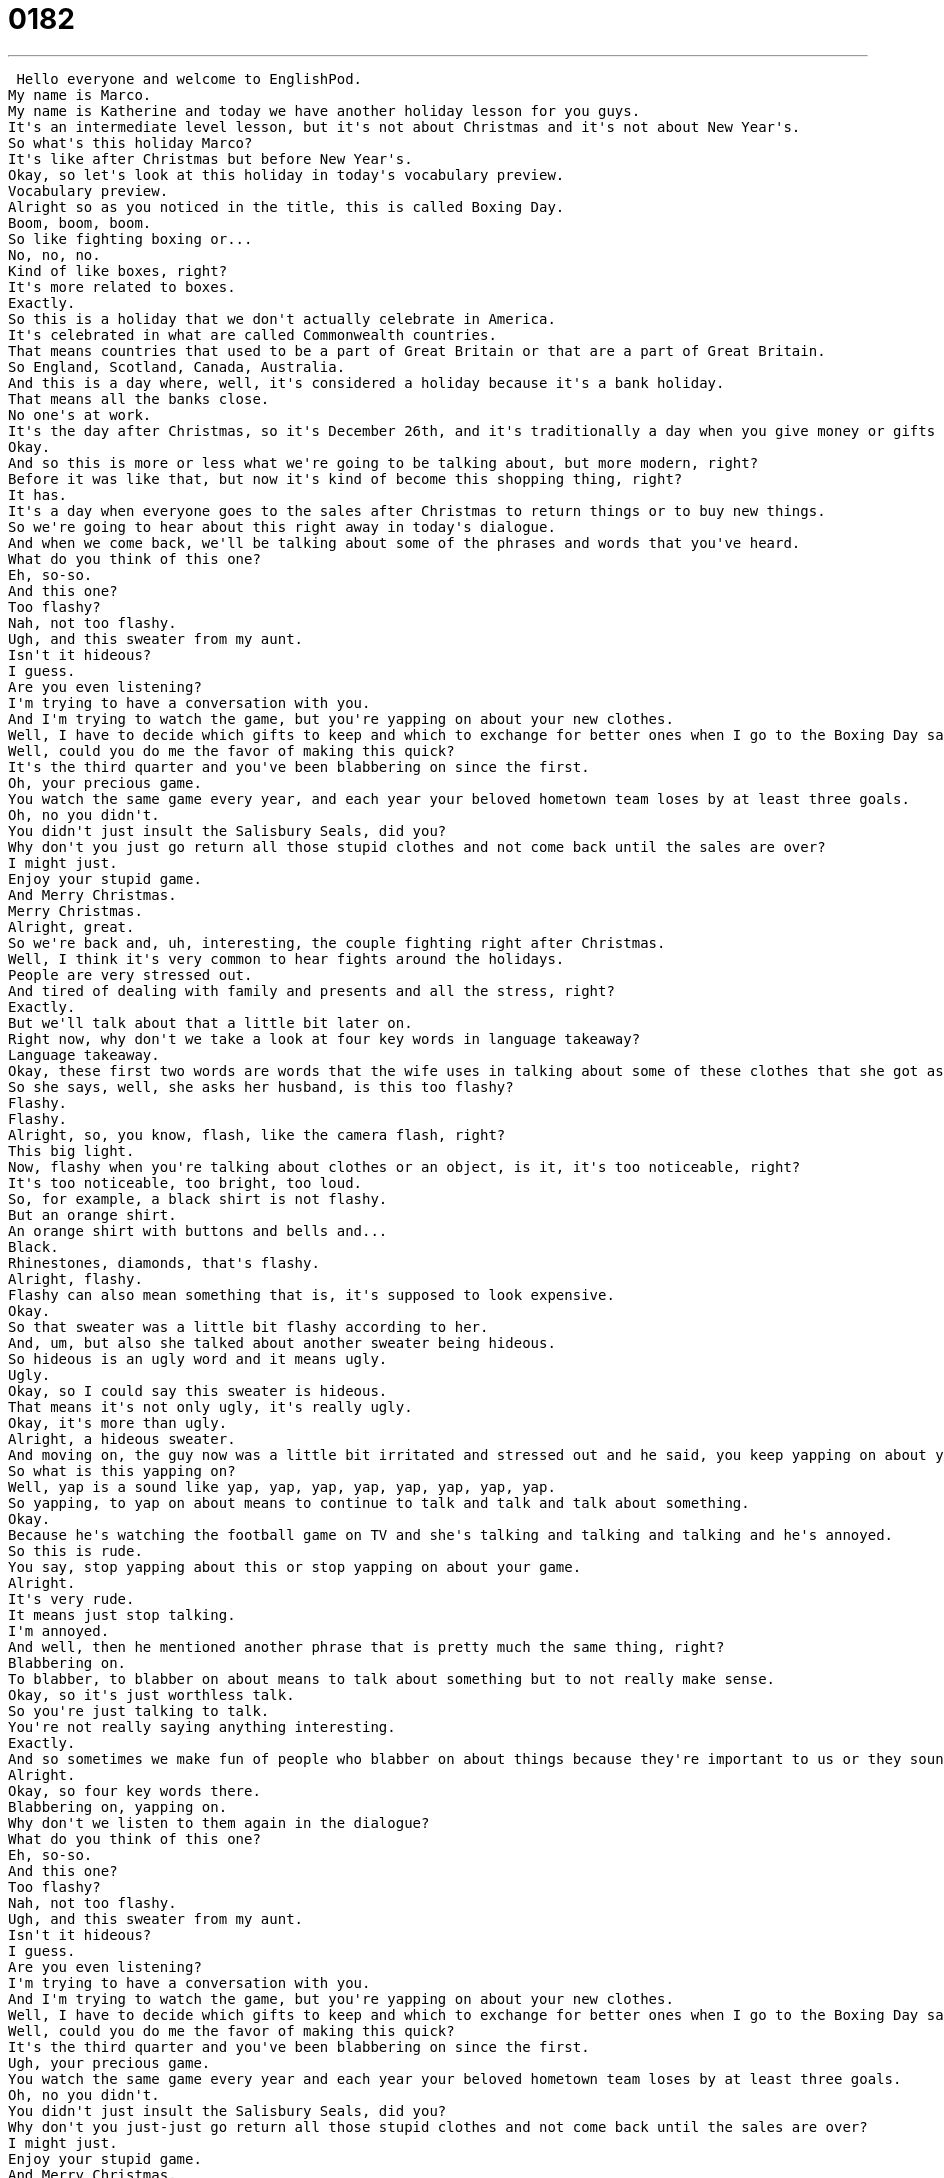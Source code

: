 = 0182
:toc: left
:toclevels: 3
:sectnums:
:stylesheet: ../../../../myAdocCss.css

'''


 Hello everyone and welcome to EnglishPod.
My name is Marco.
My name is Katherine and today we have another holiday lesson for you guys.
It's an intermediate level lesson, but it's not about Christmas and it's not about New Year's.
So what's this holiday Marco?
It's like after Christmas but before New Year's.
Okay, so let's look at this holiday in today's vocabulary preview.
Vocabulary preview.
Alright so as you noticed in the title, this is called Boxing Day.
Boom, boom, boom.
So like fighting boxing or...
No, no, no.
Kind of like boxes, right?
It's more related to boxes.
Exactly.
So this is a holiday that we don't actually celebrate in America.
It's celebrated in what are called Commonwealth countries.
That means countries that used to be a part of Great Britain or that are a part of Great Britain.
So England, Scotland, Canada, Australia.
And this is a day where, well, it's considered a holiday because it's a bank holiday.
That means all the banks close.
No one's at work.
It's the day after Christmas, so it's December 26th, and it's traditionally a day when you give money or gifts to the poor.
Okay.
And so this is more or less what we're going to be talking about, but more modern, right?
Before it was like that, but now it's kind of become this shopping thing, right?
It has.
It's a day when everyone goes to the sales after Christmas to return things or to buy new things.
So we're going to hear about this right away in today's dialogue.
And when we come back, we'll be talking about some of the phrases and words that you've heard.
What do you think of this one?
Eh, so-so.
And this one?
Too flashy?
Nah, not too flashy.
Ugh, and this sweater from my aunt.
Isn't it hideous?
I guess.
Are you even listening?
I'm trying to have a conversation with you.
And I'm trying to watch the game, but you're yapping on about your new clothes.
Well, I have to decide which gifts to keep and which to exchange for better ones when I go to the Boxing Day sales this afternoon.
Well, could you do me the favor of making this quick?
It's the third quarter and you've been blabbering on since the first.
Oh, your precious game.
You watch the same game every year, and each year your beloved hometown team loses by at least three goals.
Oh, no you didn't.
You didn't just insult the Salisbury Seals, did you?
Why don't you just go return all those stupid clothes and not come back until the sales are over?
I might just.
Enjoy your stupid game.
And Merry Christmas.
Merry Christmas.
Alright, great.
So we're back and, uh, interesting, the couple fighting right after Christmas.
Well, I think it's very common to hear fights around the holidays.
People are very stressed out.
And tired of dealing with family and presents and all the stress, right?
Exactly.
But we'll talk about that a little bit later on.
Right now, why don't we take a look at four key words in language takeaway?
Language takeaway.
Okay, these first two words are words that the wife uses in talking about some of these clothes that she got as presents.
So she says, well, she asks her husband, is this too flashy?
Flashy.
Flashy.
Alright, so, you know, flash, like the camera flash, right?
This big light.
Now, flashy when you're talking about clothes or an object, is it, it's too noticeable, right?
It's too noticeable, too bright, too loud.
So, for example, a black shirt is not flashy.
But an orange shirt.
An orange shirt with buttons and bells and...
Black.
Rhinestones, diamonds, that's flashy.
Alright, flashy.
Flashy can also mean something that is, it's supposed to look expensive.
Okay.
So that sweater was a little bit flashy according to her.
And, um, but also she talked about another sweater being hideous.
So hideous is an ugly word and it means ugly.
Ugly.
Okay, so I could say this sweater is hideous.
That means it's not only ugly, it's really ugly.
Okay, it's more than ugly.
Alright, a hideous sweater.
And moving on, the guy now was a little bit irritated and stressed out and he said, you keep yapping on about your new clothes.
So what is this yapping on?
Well, yap is a sound like yap, yap, yap, yap, yap, yap, yap, yap.
So yapping, to yap on about means to continue to talk and talk and talk about something.
Okay.
Because he's watching the football game on TV and she's talking and talking and talking and he's annoyed.
So this is rude.
You say, stop yapping about this or stop yapping on about your game.
Alright.
It's very rude.
It means just stop talking.
I'm annoyed.
And well, then he mentioned another phrase that is pretty much the same thing, right?
Blabbering on.
To blabber, to blabber on about means to talk about something but to not really make sense.
Okay, so it's just worthless talk.
So you're just talking to talk.
You're not really saying anything interesting.
Exactly.
And so sometimes we make fun of people who blabber on about things because they're important to us or they sound stupid.
Alright.
Okay, so four key words there.
Blabbering on, yapping on.
Why don't we listen to them again in the dialogue?
What do you think of this one?
Eh, so-so.
And this one?
Too flashy?
Nah, not too flashy.
Ugh, and this sweater from my aunt.
Isn't it hideous?
I guess.
Are you even listening?
I'm trying to have a conversation with you.
And I'm trying to watch the game, but you're yapping on about your new clothes.
Well, I have to decide which gifts to keep and which to exchange for better ones when I go to the Boxing Day sales this afternoon.
Well, could you do me the favor of making this quick?
It's the third quarter and you've been blabbering on since the first.
Ugh, your precious game.
You watch the same game every year and each year your beloved hometown team loses by at least three goals.
Oh, no you didn't.
You didn't just insult the Salisbury Seals, did you?
Why don't you just-just go return all those stupid clothes and not come back until the sales are over?
I might just.
Enjoy your stupid game.
And Merry Christmas.
Merry Christmas.
Alright, we're back.
So now we have a couple of different phrases that we want to look at on Fluency Builder.
Fluency Builder.
Okay, so this first phrase is very closely related to the days after Christmas, especially here on Boxing Day.
We've got someone who's talking about going to the stores, to the sales, to exchange her gifts for better gifts.
Okay, to exchange something for something better.
This is a very common construction.
It's an important phrase when talking about shopping.
So when we look at this construction, you would say to exchange this sweater for a better one, or for a larger one.
Exactly.
So you can change the adjective, the word that's describing it, so you can say to exchange these shoes for bigger ones.
I could also joke and I could say, I'm going to exchange my boyfriend for a better one if he's being rude to me.
Okay, so to exchange something for something else.
Exactly.
Alright.
And then we saw another phrase that the husband replied to when she offended him with his football team.
He said, oh no you didn't.
Didn't what?
I know, didn't what?
No you didn't what?
Alright, so this, like you said, doesn't make sense alone, but some cultural context might help.
In English we often say this phrase to mean, oh no you didn't just say that.
Oh, you didn't just insult my team.
He's saying, I can't believe you just said that.
He's upset because what she said was rude or mean.
Okay.
Okay, so I could say, you know Marco, I think Ecuador sucks.
Oh no you didn't.
I did just say, I don't think so actually.
Alright, so it's usually a response, right?
You have to wait until somebody maybe says something mean or something that, you know, really hurts your feelings or you don't agree with when you respond to this.
But you're usually very, very offended, right?
Exactly, it's always a response to a comment that has made you angry or upset.
Okay, and our last phrase is, when they finished talking and they were fighting, she left and said, I might just.
Just what?
I know, just what?
See, again, these are common phrases, but they don't seem to make much sense alone.
I might just.
So let's listen to, this is a response again, this is a response to the line before it.
Why don't you just, just go and return all of those stupid clothes and not come back until much later.
And she says, I might just, I might just do exactly what you just said.
Okay.
She's threatening him, she's saying, I might just go out and not come back for 10 hours.
Alright, I might just do that.
Okay, so that's a way to say, what you said, I might do that and I'm threatening you.
So again, it's usually a response, right?
Or a threat, as you said.
So I could say, Marco, why don't you just leave?
Alright, I might just.
Uh oh, what am I going to do in the studio alone?
By yourself.
Alright, so three interesting phrases there, why don't we listen to all the words and phrases again in our dialogue one last time.
What do you think of this one?
Eh, so-so.
And this one?
Too flashy?
Nah, not too flashy.
Ugh, and this sweater from my aunt, isn't it hideous?
I guess.
Are you even listening?
I'm trying to have a conversation with you.
And I'm trying to watch the game, but you're yapping on about your new clothes.
Well, I have to decide which gifts to keep and which to exchange for better ones when I go to the Boxing Day sales this afternoon.
Well, could you do me the favor of making this quick?
It's the third quarter and you've been blabbering on since the first.
Oh, your precious game.
You watch the same game every year, and each year your beloved hometown team loses by at least three goals.
Oh no you didn't.
You didn't just insult the Salisbury Seals, did you?
Why don't you just-just go return all those stupid clothes and not come back until the sales are over?
I might just.
Enjoy your stupid game.
And Merry Christmas.
Merry Christmas.
Alright, we're back.
So Boxing Day, as you said, is usually a commonwealth thing.
In the United States you don't really have it, right?
We do not.
My family, I don't know why, but my family sometimes celebrates that we have friends who come over and we have a nice Boxing Day meal.
Oh, okay.
I've been told that the tradition in commonwealth countries is to watch sporting events, local sporting events, and to go shopping for all these sales and bargains and exchange all those ugly, hideous, annoying, or bad gifts that you received at Christmas.
Right, so it's usually like the after Christmas sales.
Exactly.
So if you have any special Boxing Day traditions, I'd be very curious to hear them.
Again, not a holiday related to the sport boxing.
It's spelled the same way and it looks the same, but they're very different.
Nothing to do with it.
No, so if you have any stories or questions about the things that we talked about today, please do let us know on our website, EnglishPod.com.
Alright, we'll see you guys there and until next time.
Bye everyone.
you +
